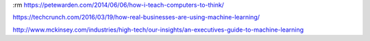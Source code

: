 :rm
https://petewarden.com/2014/06/06/how-i-teach-computers-to-think/

https://techcrunch.com/2016/03/19/how-real-businesses-are-using-machine-learning/

http://www.mckinsey.com/industries/high-tech/our-insights/an-executives-guide-to-machine-learning
